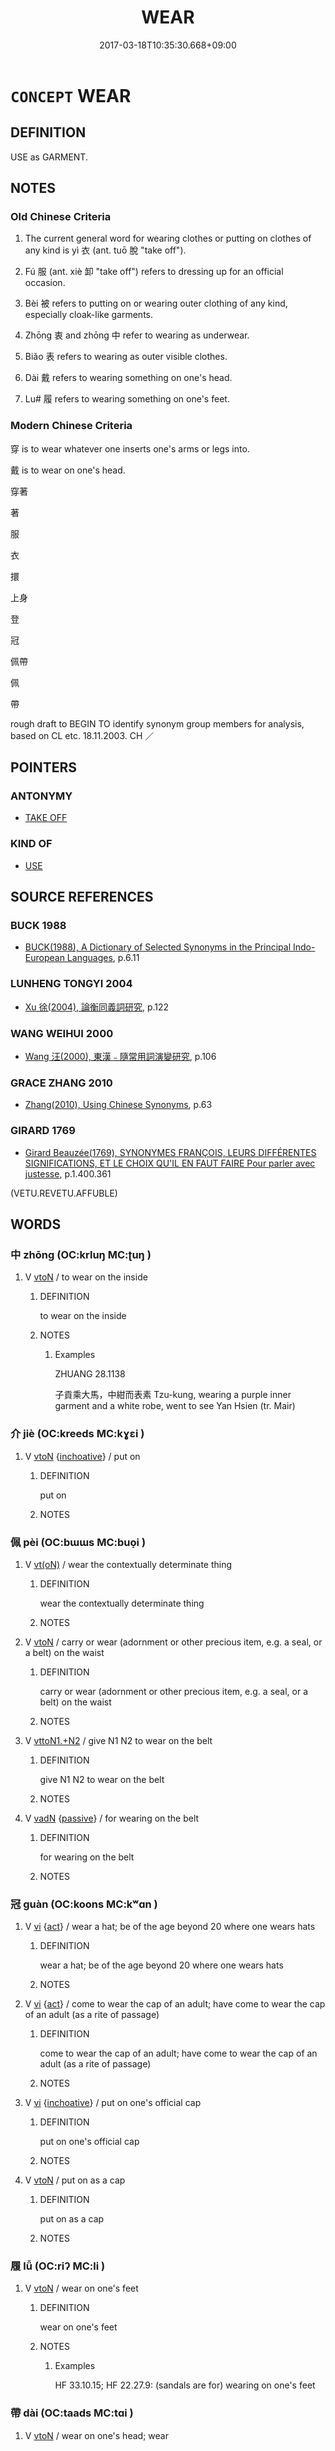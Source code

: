# -*- mode: mandoku-tls-view -*-
#+TITLE: WEAR
#+DATE: 2017-03-18T10:35:30.668+09:00        
#+STARTUP: content
* =CONCEPT= WEAR
:PROPERTIES:
:CUSTOM_ID: uuid-58bcb546-2331-4d32-ab47-f845c76aeb20
:SYNONYM+:  DRESS IN
:SYNONYM+:  BE CLOTHED IN
:SYNONYM+:  HAVE ON
:SYNONYM+:  SPORT
:SYNONYM+:  MODEL
:SYNONYM+:  PUT ON
:SYNONYM+:  DON
:TR_ZH: 穿
:TR_OCH: 衣
:END:
** DEFINITION

USE as GARMENT.

** NOTES

*** Old Chinese Criteria
1. The current general word for wearing clothes or putting on clothes of any kind is yì 衣 (ant. tuō 脫 "take off").

2. Fú 服 (ant. xiè 卸 "take off") refers to dressing up for an official occasion.

3. Bèi 被 refers to putting on or wearing outer clothing of any kind, especially cloak-like garments.

4. Zhōng 衷 and zhōng 中 refer to wearing as underwear.

5. Biǎo 表 refers to wearing as outer visible clothes.

6. Dài 戴 refers to wearing something on one's head.

7. Lu# 履 refers to wearing something on one's feet.

*** Modern Chinese Criteria
穿 is to wear whatever one inserts one's arms or legs into.

戴 is to wear on one's head.

穿著

著

服

衣

擐

上身

登

冠

佩帶

佩

帶

rough draft to BEGIN TO identify synonym group members for analysis, based on CL etc. 18.11.2003. CH ／

** POINTERS
*** ANTONYMY
 - [[tls:concept:TAKE OFF][TAKE OFF]]

*** KIND OF
 - [[tls:concept:USE][USE]]

** SOURCE REFERENCES
*** BUCK 1988
 - [[cite:BUCK-1988][BUCK(1988), A Dictionary of Selected Synonyms in the Principal Indo-European Languages]], p.6.11

*** LUNHENG TONGYI 2004
 - [[cite:LUNHENG-TONGYI-2004][Xu 徐(2004), 論衡同義詞研究]], p.122

*** WANG WEIHUI 2000
 - [[cite:WANG-WEIHUI-2000][Wang 汪(2000), 東漢﹣隨常用詞演變研究]], p.106

*** GRACE ZHANG 2010
 - [[cite:GRACE-ZHANG-2010][Zhang(2010), Using Chinese Synonyms]], p.63

*** GIRARD 1769
 - [[cite:GIRARD-1769][Girard Beauzée(1769), SYNONYMES FRANÇOIS, LEURS DIFFÉRENTES SIGNIFICATIONS, ET LE CHOIX QU'IL EN FAUT FAIRE Pour parler avec justesse]], p.1.400.361
 (VETU.REVETU.AFFUBLE)
** WORDS
   :PROPERTIES:
   :VISIBILITY: children
   :END:
*** 中 zhōng (OC:krluŋ MC:ʈuŋ )
:PROPERTIES:
:CUSTOM_ID: uuid-aa4d07b3-ddf2-456e-b3c5-eb74897fbc3a
:Char+: 中(2,3/4) 
:GY_IDS+: uuid-d54c0f55-4499-4b3a-a808-4d48f39d29b7
:PY+: zhōng     
:OC+: krluŋ     
:MC+: ʈuŋ     
:END: 
**** V [[tls:syn-func::#uuid-fbfb2371-2537-4a99-a876-41b15ec2463c][vtoN]] / to wear on the inside
:PROPERTIES:
:CUSTOM_ID: uuid-68bc8228-85e1-4828-8b90-5511e74146f0
:WARRING-STATES-CURRENCY: 1
:END:
****** DEFINITION

to wear on the inside

****** NOTES

******* Examples
ZHUANG 28.1138

 子貢乘大馬，中紺而表素 Tzu-kung, wearing a purple inner garment and a white robe, went to see Yan Hsien (tr. Mair)

*** 介 jiè (OC:kreeds MC:kɣɛi )
:PROPERTIES:
:CUSTOM_ID: uuid-8e8e8d19-db0e-4ece-8f20-4fbff20c417e
:Char+: 介(9,2/4) 
:GY_IDS+: uuid-4b6c4696-ce41-453f-bfcf-37d2f1a41d5e
:PY+: jiè     
:OC+: kreeds     
:MC+: kɣɛi     
:END: 
**** V [[tls:syn-func::#uuid-fbfb2371-2537-4a99-a876-41b15ec2463c][vtoN]] {[[tls:sem-feat::#uuid-229b7720-3cfd-45ff-9b2b-df9c733e6332][inchoative]]} / put on
:PROPERTIES:
:CUSTOM_ID: uuid-c3eb8821-ca6e-4765-8915-867a042cf191
:END:
****** DEFINITION

put on

****** NOTES

*** 佩 pèi (OC:bɯɯs MC:buo̝i )
:PROPERTIES:
:CUSTOM_ID: uuid-40dbf664-5eb7-4d8d-8d03-56b8bceeb3b6
:Char+: 佩(9,6/8) 
:GY_IDS+: uuid-967361c3-18ea-454b-9eca-f732f33b037f
:PY+: pèi     
:OC+: bɯɯs     
:MC+: buo̝i     
:END: 
**** V [[tls:syn-func::#uuid-e64a7a95-b54b-4c94-9d6d-f55dbf079701][vt(oN)]] / wear the contextually determinate thing
:PROPERTIES:
:CUSTOM_ID: uuid-d1a70751-72dd-4e65-8f9a-a4848dd4d7fd
:WARRING-STATES-CURRENCY: 3
:END:
****** DEFINITION

wear the contextually determinate thing

****** NOTES

**** V [[tls:syn-func::#uuid-fbfb2371-2537-4a99-a876-41b15ec2463c][vtoN]] / carry or wear (adornment or other precious item, e.g. a seal, or a belt) on the waist
:PROPERTIES:
:CUSTOM_ID: uuid-7a94cfc4-d26a-43bc-8105-96d63a64999a
:WARRING-STATES-CURRENCY: 5
:END:
****** DEFINITION

carry or wear (adornment or other precious item, e.g. a seal, or a belt) on the waist

****** NOTES

**** V [[tls:syn-func::#uuid-a2c810ab-05c4-4ed2-86eb-c954618d8429][vttoN1.+N2]] / give N1 N2 to wear on the belt
:PROPERTIES:
:CUSTOM_ID: uuid-d76ae43d-bd36-42cc-a4cd-0ea2c56804ce
:END:
****** DEFINITION

give N1 N2 to wear on the belt

****** NOTES

**** V [[tls:syn-func::#uuid-fed035db-e7bd-4d23-bd05-9698b26e38f9][vadN]] {[[tls:sem-feat::#uuid-988c2bcf-3cdd-4b9e-b8a4-615fe3f7f81e][passive]]} / for wearing on the belt
:PROPERTIES:
:CUSTOM_ID: uuid-75a12e94-04d6-4116-80bb-89d38becea2b
:END:
****** DEFINITION

for wearing on the belt

****** NOTES

*** 冠 guàn (OC:koons MC:kʷɑn )
:PROPERTIES:
:CUSTOM_ID: uuid-196571aa-4c85-4d58-8053-1e6e16873e30
:Char+: 冠(14,7/9) 
:GY_IDS+: uuid-4e643eec-bcc6-4cce-a1d0-e6de1dda334e
:PY+: guàn     
:OC+: koons     
:MC+: kʷɑn     
:END: 
**** V [[tls:syn-func::#uuid-c20780b3-41f9-491b-bb61-a269c1c4b48f][vi]] {[[tls:sem-feat::#uuid-f55cff2f-f0e3-4f08-a89c-5d08fcf3fe89][act]]} / wear a hat; be of the age beyond 20 where one wears hats
:PROPERTIES:
:CUSTOM_ID: uuid-a03727c5-df34-41e1-99bb-a99240149cb1
:WARRING-STATES-CURRENCY: 4
:END:
****** DEFINITION

wear a hat; be of the age beyond 20 where one wears hats

****** NOTES

**** V [[tls:syn-func::#uuid-c20780b3-41f9-491b-bb61-a269c1c4b48f][vi]] {[[tls:sem-feat::#uuid-f55cff2f-f0e3-4f08-a89c-5d08fcf3fe89][act]]} / come to wear the cap of an adult; have come to wear the cap of an adult (as a rite of passage)
:PROPERTIES:
:CUSTOM_ID: uuid-ea05804b-7e9e-4ce3-ba65-8546af09dc5b
:WARRING-STATES-CURRENCY: 5
:END:
****** DEFINITION

come to wear the cap of an adult; have come to wear the cap of an adult (as a rite of passage)

****** NOTES

**** V [[tls:syn-func::#uuid-c20780b3-41f9-491b-bb61-a269c1c4b48f][vi]] {[[tls:sem-feat::#uuid-229b7720-3cfd-45ff-9b2b-df9c733e6332][inchoative]]} / put on one's official cap
:PROPERTIES:
:CUSTOM_ID: uuid-72f358ee-2ea1-4df5-b4c2-e03b94c1249e
:WARRING-STATES-CURRENCY: 5
:END:
****** DEFINITION

put on one's official cap

****** NOTES

**** V [[tls:syn-func::#uuid-fbfb2371-2537-4a99-a876-41b15ec2463c][vtoN]] / put on as a cap
:PROPERTIES:
:CUSTOM_ID: uuid-f0ffd0b3-3532-4554-87a1-16997d7f5b14
:WARRING-STATES-CURRENCY: 5
:END:
****** DEFINITION

put on as a cap

****** NOTES

*** 履 lǚ (OC:riʔ MC:li )
:PROPERTIES:
:CUSTOM_ID: uuid-df7de401-0e05-4772-b329-28e57cfb2164
:Char+: 履(44,12/15) 
:GY_IDS+: uuid-6ddf719e-3e1f-44ef-bd17-fd58e2427f9d
:PY+: lǚ     
:OC+: riʔ     
:MC+: li     
:END: 
**** V [[tls:syn-func::#uuid-fbfb2371-2537-4a99-a876-41b15ec2463c][vtoN]] / wear on one's feet
:PROPERTIES:
:CUSTOM_ID: uuid-9df2b7fb-b87c-417b-bb27-d68e01c7961d
:WARRING-STATES-CURRENCY: 3
:END:
****** DEFINITION

wear on one's feet

****** NOTES

******* Examples
HF 33.10.15; HF 22.27.9: (sandals are for) wearing on one's feet

*** 帶 dài (OC:taads MC:tɑi )
:PROPERTIES:
:CUSTOM_ID: uuid-c5e6e17d-d510-4bc6-97eb-1331bc8f243e
:Char+: 帶(50,8/11) 
:GY_IDS+: uuid-36dc239a-e19e-4903-b5e5-9270a9bfe777
:PY+: dài     
:OC+: taads     
:MC+: tɑi     
:END: 
**** V [[tls:syn-func::#uuid-fbfb2371-2537-4a99-a876-41b15ec2463c][vtoN]] / wear on one's head; wear
:PROPERTIES:
:CUSTOM_ID: uuid-d5a12261-5e99-4d8b-8d88-6b57680f2eac
:END:
****** DEFINITION

wear on one's head; wear

****** NOTES

*** 戴 dài (OC:k-lɯɯs MC:təi )
:PROPERTIES:
:CUSTOM_ID: uuid-cf1fc92b-b919-4946-bcb8-4efd2822b828
:Char+: 戴(62,13/18) 
:GY_IDS+: uuid-6dc77d76-089f-4fa7-b54b-2181c503fcc1
:PY+: dài     
:OC+: k-lɯɯs     
:MC+: təi     
:END: 
**** V [[tls:syn-func::#uuid-fbfb2371-2537-4a99-a876-41b15ec2463c][vtoN]] / wear on one's head
:PROPERTIES:
:CUSTOM_ID: uuid-f1f63d11-403c-4200-9ab4-9ddc2b3dc293
:WARRING-STATES-CURRENCY: 3
:END:
****** DEFINITION

wear on one's head

****** NOTES

******* Examples
HF 1.1.18: wear (feathers) on one's head;

**** V [[tls:syn-func::#uuid-fbfb2371-2537-4a99-a876-41b15ec2463c][vtoN]] {[[tls:sem-feat::#uuid-229b7720-3cfd-45ff-9b2b-df9c733e6332][inchoative]]} / put on on one's head, start to wear on one's hed
:PROPERTIES:
:CUSTOM_ID: uuid-a66eaa57-fc64-43a0-8f3e-d38fd317a33f
:WARRING-STATES-CURRENCY: 3
:END:
****** DEFINITION

put on on one's head, start to wear on one's hed

****** NOTES

**** V [[tls:syn-func::#uuid-fbfb2371-2537-4a99-a876-41b15ec2463c][vtoN]] {[[tls:sem-feat::#uuid-988c2bcf-3cdd-4b9e-b8a4-615fe3f7f81e][passive]]} / be worn on the head
:PROPERTIES:
:CUSTOM_ID: uuid-9e657ccf-b232-465f-b69b-2e5af521a724
:WARRING-STATES-CURRENCY: 2
:END:
****** DEFINITION

be worn on the head

****** NOTES

******* Examples
HF 33.20.14: (hats, however tattered,) are worn on the head

*** 扈 hù (OC:ɡlaaʔ MC:ɦuo̝ )
:PROPERTIES:
:CUSTOM_ID: uuid-8da21389-a13b-4b95-99c7-8964ad7d059b
:Char+: 扈(63,7/11) 
:GY_IDS+: uuid-4a79d148-fc08-4ff3-9f9d-c464a1417a17
:PY+: hù     
:OC+: ɡlaaʔ     
:MC+: ɦuo̝     
:END: 
**** V [[tls:syn-func::#uuid-fbfb2371-2537-4a99-a876-41b15ec2463c][vtoN]] / cover oneself in, dress up with
:PROPERTIES:
:CUSTOM_ID: uuid-1abebacc-89b3-4fca-873d-46f6798ace74
:REGISTER: 2
:END:
****** DEFINITION

cover oneself in, dress up with

****** NOTES

*** 披 pī (OC:phral MC:phiɛ )
:PROPERTIES:
:CUSTOM_ID: uuid-e41f0433-50a3-4bb8-a70f-1a424ecaa0fc
:Char+: 披(64,5/8) 
:GY_IDS+: uuid-3ebac080-bf72-415f-8daf-aa368a1a1c16
:PY+: pī     
:OC+: phral     
:MC+: phiɛ     
:END: 
**** V [[tls:syn-func::#uuid-fbfb2371-2537-4a99-a876-41b15ec2463c][vtoN]] / throw over the shoulder; wear
:PROPERTIES:
:CUSTOM_ID: uuid-1ed23610-6334-4d0e-82ab-ea2efa00e6bd
:END:
****** DEFINITION

throw over the shoulder; wear

****** NOTES

*** 挾 xié (OC:ɡeeb MC:ɦep )
:PROPERTIES:
:CUSTOM_ID: uuid-12da7060-736f-4109-b0dc-69979e1b3d46
:Char+: 挾(64,7/10) 
:GY_IDS+: uuid-373b53cc-e5e9-41c5-848f-d5e360e6ebd6
:PY+: xié     
:OC+: ɡeeb     
:MC+: ɦep     
:END: 
**** V [[tls:syn-func::#uuid-fbfb2371-2537-4a99-a876-41b15ec2463c][vtoN]] / wear
:PROPERTIES:
:CUSTOM_ID: uuid-b8091521-1c95-4c88-a247-a46004faf090
:END:
****** DEFINITION

wear

****** NOTES

*** 服 fú (OC:bɯɡ MC:buk )
:PROPERTIES:
:CUSTOM_ID: uuid-e242ee95-f8b0-4489-b8de-490a4b9e05eb
:Char+: 服(74,4/8) 
:GY_IDS+: uuid-fe1297a5-6928-493e-8978-f1244d90a5ed
:PY+: fú     
:OC+: bɯɡ     
:MC+: buk     
:END: 
**** V [[tls:syn-func::#uuid-fbfb2371-2537-4a99-a876-41b15ec2463c][vtoN]] / wear and make use of, dress up in; carry on one's side (a sword); wear on one's head (a hat); wear ...
:PROPERTIES:
:CUSTOM_ID: uuid-1539feaa-bf87-4b09-9dd0-729f96e0cf2b
:WARRING-STATES-CURRENCY: 5
:END:
****** DEFINITION

wear and make use of, dress up in; carry on one's side (a sword); wear on one's head (a hat); wear as embellishments of one's robe (jade)

****** NOTES

******* Nuance
This is restricted to clothes concrete objects that can be attached to clothing like swords and girdle ornaments etc..

******* Examples
HF 32.43.1: wear (purple, i.e. purple clothing); HF 32.49.1: wear (long cords for sacrificial hats);

*** 珮 pèi (OC:bɯɯs MC:buo̝i )
:PROPERTIES:
:CUSTOM_ID: uuid-5179ae60-1b8d-451f-8e8b-5c3457b2840b
:Char+: 珮(96,6/10) 
:GY_IDS+: uuid-90c22119-bb54-4a58-ab9b-79f4b5823fae
:PY+: pèi     
:OC+: bɯɯs     
:MC+: buo̝i     
:END: 
**** N [[tls:syn-func::#uuid-8717712d-14a4-4ae2-be7a-6e18e61d929b][n]] / pendant
:PROPERTIES:
:CUSTOM_ID: uuid-b684f619-ea03-4c6d-85ae-771e44762d3c
:WARRING-STATES-CURRENCY: 3
:END:
****** DEFINITION

pendant

****** NOTES

**** V [[tls:syn-func::#uuid-fbfb2371-2537-4a99-a876-41b15ec2463c][vtoN]] / wear at the girdle
:PROPERTIES:
:CUSTOM_ID: uuid-6228f610-0de6-46ea-8dd1-d821af5c38a2
:WARRING-STATES-CURRENCY: 2
:END:
****** DEFINITION

wear at the girdle

****** NOTES

*** 穿 chuān (OC:khjon MC:tɕhiɛn )
:PROPERTIES:
:CUSTOM_ID: uuid-7cca50bc-74d3-480b-9bbd-5b5d4c736356
:Char+: 穿(116,4/9) 
:GY_IDS+: uuid-0ed25404-dd17-4c61-8df9-663122b8bac2
:PY+: chuān     
:OC+: khjon     
:MC+: tɕhiɛn     
:END: 
**** V [[tls:syn-func::#uuid-c20780b3-41f9-491b-bb61-a269c1c4b48f][vi]] {[[tls:sem-feat::#uuid-6f2fab01-1156-4ed8-9b64-74c1e7455915][middle voice]]} / be dressed; wear clothes
:PROPERTIES:
:CUSTOM_ID: uuid-8f8834ef-337d-4d4d-b79d-1f067b074ddf
:END:
****** DEFINITION

be dressed; wear clothes

****** NOTES

*** 端 duān (OC:toon MC:tʷɑn )
:PROPERTIES:
:CUSTOM_ID: uuid-78dfd81a-68f8-4803-8658-2c7987c9706e
:Char+: 端(117,9/14) 
:GY_IDS+: uuid-b0f78e9d-8436-4cbe-a110-9a39cac62d04
:PY+: duān     
:OC+: toon     
:MC+: tʷɑn     
:END: 
**** V [[tls:syn-func::#uuid-fbfb2371-2537-4a99-a876-41b15ec2463c][vtoN]] / wear as official dress
:PROPERTIES:
:CUSTOM_ID: uuid-6dc4565e-0ca0-4035-9aed-4adc842f0e49
:WARRING-STATES-CURRENCY: 2
:END:
****** DEFINITION

wear as official dress

****** NOTES

*** 笄 jī (OC:kee MC:kei )
:PROPERTIES:
:CUSTOM_ID: uuid-730639fe-3ebd-4264-ab4b-c72705028615
:Char+: 笄(118,6/12) 
:GY_IDS+: uuid-6b126466-9906-4049-a431-840081969c6e
:PY+: jī     
:OC+: kee     
:MC+: kei     
:END: 
**** V [[tls:syn-func::#uuid-c20780b3-41f9-491b-bb61-a269c1c4b48f][vi]] / wear a hairpin; be given a hairpin to wear when coming of age; see also AGE
:PROPERTIES:
:CUSTOM_ID: uuid-1943a428-43cd-4903-be82-a89fa861daad
:END:
****** DEFINITION

wear a hairpin; be given a hairpin to wear when coming of age; see also AGE

****** NOTES

*** 絺 chī (OC:khrlil MC:ʈhi )
:PROPERTIES:
:CUSTOM_ID: uuid-a8eb532f-49ed-4a40-b127-d5f543b9c088
:Char+: 絺(120,7/13) 
:GY_IDS+: uuid-be270a89-6ae5-465b-970a-2155f733a72f
:PY+: chī     
:OC+: khrlil     
:MC+: ʈhi     
:END: 
**** V [[tls:syn-func::#uuid-c20780b3-41f9-491b-bb61-a269c1c4b48f][vi]] / wear fine cloth of linen or hemp
:PROPERTIES:
:CUSTOM_ID: uuid-eb158ae5-9e38-4533-81cf-ca5caf560977
:WARRING-STATES-CURRENCY: 3
:END:
****** DEFINITION

wear fine cloth of linen or hemp

****** NOTES

*** 緦 sī (OC:snɯ MC:sɨ )
:PROPERTIES:
:CUSTOM_ID: uuid-845ebe3f-4017-4f19-a362-be8aa1626ffb
:Char+: 緦(120,9/15) 
:GY_IDS+: uuid-46a5a312-0476-48d6-bd9b-38662fc4b314
:PY+: sī     
:OC+: snɯ     
:MC+: sɨ     
:END: 
**** V [[tls:syn-func::#uuid-c20780b3-41f9-491b-bb61-a269c1c4b48f][vi]] / to wear a mourning dress of coarse cloth (GU, LI)
:PROPERTIES:
:CUSTOM_ID: uuid-7a372c24-0689-48e6-a15b-69493b43c979
:WARRING-STATES-CURRENCY: 3
:END:
****** DEFINITION

to wear a mourning dress of coarse cloth (GU, LI)

****** NOTES

******* Nuance
This kind of garment was usually worn for a period of three months.

******* Examples
GU Zhuang 03.03; ssj: 1763; tr. Malmqvist 1971: 120

 改葬之禮 According to the ritual of the second burial

... 緦， (the mourners wear) the sy dress of coarse cloth (which is the lowest of the give grades of mourning clothes).

LIJI 15; Couvreur 1.751f; Su1n Xi1da4n 9.34f; tr. Legge 2.46

 士妾有子， 24. When the concubine of a n officer had a son,

 而為之緦， he wore the three months' mourning for her. [CA]

*** 著 zhuó (OC:k-laɡ MC:ʈi̯ɐk )
:PROPERTIES:
:CUSTOM_ID: uuid-58d5a950-ac60-4699-b337-d159d8a78ffb
:Char+: 著(140,8/14) 
:GY_IDS+: uuid-257cc1ea-48fa-40f5-bcac-2e75328d6894
:PY+: zhuó     
:OC+: k-laɡ     
:MC+: ʈi̯ɐk     
:END: 
**** V [[tls:syn-func::#uuid-fbfb2371-2537-4a99-a876-41b15ec2463c][vtoN]] {[[tls:sem-feat::#uuid-1e331347-13e3-42a1-a1a8-8e4404f03509][continuous]]} / wear (clothes)
:PROPERTIES:
:CUSTOM_ID: uuid-09a310ba-0e74-49a4-a50f-1a00e018a132
:END:
****** DEFINITION

wear (clothes)

****** NOTES

**** V [[tls:syn-func::#uuid-fbfb2371-2537-4a99-a876-41b15ec2463c][vtoN]] {[[tls:sem-feat::#uuid-229b7720-3cfd-45ff-9b2b-df9c733e6332][inchoative]]} / put on
:PROPERTIES:
:CUSTOM_ID: uuid-52c281e6-4ff7-4f17-bede-25ba984736c2
:END:
****** DEFINITION

put on

****** NOTES

**** V [[tls:syn-func::#uuid-0bcf295a-0ea1-450f-8a23-bf9130c190ff][vtt(oN1.)+N2]] {[[tls:sem-feat::#uuid-229b7720-3cfd-45ff-9b2b-df9c733e6332][inchoative]]} / put on N1 on the body part N2
:PROPERTIES:
:CUSTOM_ID: uuid-df099115-4687-441f-989c-cd3a0c9b2743
:END:
****** DEFINITION

put on N1 on the body part N2

****** NOTES

**** V [[tls:syn-func::#uuid-9ec744e5-884d-4269-a320-91bc520c69a6][vtt(oN1.)+prep+N2]] {[[tls:sem-feat::#uuid-229b7720-3cfd-45ff-9b2b-df9c733e6332][inchoative]]} / put contextually determinate piece of clothing N1 on part of the body N2
:PROPERTIES:
:CUSTOM_ID: uuid-efe3ffe1-433a-4bd2-b960-e0dede17d4ce
:END:
****** DEFINITION

put contextually determinate piece of clothing N1 on part of the body N2

****** NOTES

*** 衣 yì (OC:qɯls MC:ʔɨi )
:PROPERTIES:
:CUSTOM_ID: uuid-0a2c8118-eee9-45f7-be57-5fe2178f6c41
:Char+: 衣(145,0/6) 
:GY_IDS+: uuid-a1b9925f-9205-4ac2-9a62-cc2926a20cb9
:PY+: yì     
:OC+: qɯls     
:MC+: ʔɨi     
:END: 
**** SOURCE REFERENCES
***** WANG FENGYANG 1993
 - [[cite:WANG-FENGYANG-1993][Wang 王(1993), 古辭辨 Gu ci bian]], p.725.1

***** WANG FENGYANG 1993
 - [[cite:WANG-FENGYANG-1993][Wang 王(1993), 古辭辨 Gu ci bian]], p.725.2

**** V [[tls:syn-func::#uuid-e64a7a95-b54b-4c94-9d6d-f55dbf079701][vt(oN)]] {[[tls:sem-feat::#uuid-fac754df-5669-4052-9dda-6244f229371f][causative]]} / give clothes to a contextually determinate person
:PROPERTIES:
:CUSTOM_ID: uuid-2e0c0a5e-5aa3-45df-b36e-fde98c30d74c
:END:
****** DEFINITION

give clothes to a contextually determinate person

****** NOTES

**** V [[tls:syn-func::#uuid-53cee9f8-4041-45e5-ae55-f0bfdec33a11][vt/oN/]] / intransitive: wear clothes; put on one's clothes (and return home), get dressed
:PROPERTIES:
:CUSTOM_ID: uuid-c73babbd-e309-4bf6-ae74-b9b4f27fa4ce
:WARRING-STATES-CURRENCY: 5
:END:
****** DEFINITION

intransitive: wear clothes; put on one's clothes (and return home), get dressed

****** NOTES

******* Examples
HF 43.1.9: 不衣亦死 when one does not wear clothes one also dies

**** V [[tls:syn-func::#uuid-fbfb2371-2537-4a99-a876-41b15ec2463c][vtoN]] / wear as one's clothes, use for clothing; dress up in (someone's clothes)
:PROPERTIES:
:CUSTOM_ID: uuid-459fd048-6678-4ea7-9018-a5b0c76e3838
:WARRING-STATES-CURRENCY: 5
:END:
****** DEFINITION

wear as one's clothes, use for clothing; dress up in (someone's clothes)

****** NOTES

******* Nuance
This is a general term which can refer to refined clothes, but also to simple clothes.

******* Examples
HF 32.43.44: wear (purple clothes)

**** V [[tls:syn-func::#uuid-fbfb2371-2537-4a99-a876-41b15ec2463c][vtoN]] {[[tls:sem-feat::#uuid-fac754df-5669-4052-9dda-6244f229371f][causative]]} / cause to wear clothes> give clothes to; put clothes on someone
:PROPERTIES:
:CUSTOM_ID: uuid-b961bdb5-ce1d-40a7-85cd-55f952eca701
:WARRING-STATES-CURRENCY: 2
:END:
****** DEFINITION

cause to wear clothes> give clothes to; put clothes on someone

****** NOTES

**** V [[tls:syn-func::#uuid-cbb92823-4092-4552-8cbd-4883113a5422][vttoN1+.vtoN2]] {[[tls:sem-feat::#uuid-fac754df-5669-4052-9dda-6244f229371f][causative]]} / clothe N1 in N2
:PROPERTIES:
:CUSTOM_ID: uuid-5e76d80a-1516-47ed-9d80-11f77b32ca37
:END:
****** DEFINITION

clothe N1 in N2

****** NOTES

**** V [[tls:syn-func::#uuid-e64a7a95-b54b-4c94-9d6d-f55dbf079701][vt(oN)]] / wear the contextually determinate garment
:PROPERTIES:
:CUSTOM_ID: uuid-fc8eac0f-397b-4b42-b428-754f252bcff3
:END:
****** DEFINITION

wear the contextually determinate garment

****** NOTES

**** V [[tls:syn-func::#uuid-2a0ded86-3b04-4488-bb7a-3efccfa35844][vadV]] / wearing clothes
:PROPERTIES:
:CUSTOM_ID: uuid-f19c1835-59f7-4f79-b76b-dab13160a6f1
:END:
****** DEFINITION

wearing clothes

****** NOTES

*** 表 biǎo (OC:prawʔ MC:piɛu )
:PROPERTIES:
:CUSTOM_ID: uuid-082c2168-5243-47ba-8810-568d7c184d8a
:Char+: 表(145,3/9) 
:GY_IDS+: uuid-6064302c-25e2-4718-9c4b-4fdf63a6cd7b
:PY+: biǎo     
:OC+: prawʔ     
:MC+: piɛu     
:END: 
**** SOURCE REFERENCES
***** DUAN DESEN 1992A
 - [[cite:DUAN-DESEN-1992A][Duan 段(1992), 簡明古漢語同義詞詞典]], p.1020

**** V [[tls:syn-func::#uuid-fbfb2371-2537-4a99-a876-41b15ec2463c][vtoN]] / to wear on the outside, wear as outer clothes
:PROPERTIES:
:CUSTOM_ID: uuid-7657be2a-534d-468e-92ee-818dd7ad122c
:WARRING-STATES-CURRENCY: 3
:END:
****** DEFINITION

to wear on the outside, wear as outer clothes

****** NOTES

******* Examples
ZZ 28.1138: 子貢乘大馬，中紺而表素 Tzukung, wearing a purple inner garment and a white robe, went to see Yan Hsien (tr. Mair)

*** 衷 zhōng (OC:krluŋ MC:ʈuŋ )
:PROPERTIES:
:CUSTOM_ID: uuid-3cb71ea8-6c0c-495e-96bf-2a992fa2f295
:Char+: 衷(145,4/10) 
:GY_IDS+: uuid-86c373cb-6ffd-40d1-8c23-3082d45df124
:PY+: zhōng     
:OC+: krluŋ     
:MC+: ʈuŋ     
:END: 
**** V [[tls:syn-func::#uuid-fbfb2371-2537-4a99-a876-41b15ec2463c][vtoN]] / wear as underwear
:PROPERTIES:
:CUSTOM_ID: uuid-68116d80-381e-4277-ac42-621c909e8866
:WARRING-STATES-CURRENCY: 3
:END:
****** DEFINITION

wear as underwear

****** NOTES

*** 被 bèi (OC:bralʔ MC:biɛ )
:PROPERTIES:
:CUSTOM_ID: uuid-b54d4c31-8290-4bc8-b06b-bdf601b8c2b0
:Char+: 被(145,5/11) 
:GY_IDS+: uuid-7f871dac-3bda-4767-a3ff-16dff2ce58ee
:PY+: bèi     
:OC+: bralʔ     
:MC+: biɛ     
:END: 
**** V [[tls:syn-func::#uuid-fbfb2371-2537-4a99-a876-41b15ec2463c][vtoN]] / read pī: wear (cloth); bear (shield etc); abstractly, occasionally: bear (a bad name etc)
:PROPERTIES:
:CUSTOM_ID: uuid-893eea4b-d91c-41c1-9f4a-f69187510e38
:WARRING-STATES-CURRENCY: 4
:END:
****** DEFINITION

read pī: wear (cloth); bear (shield etc); abstractly, occasionally: bear (a bad name etc)

****** NOTES

******* Examples
HF 31.52.42 被王衣 He wore the clothes of the King of Qi2n; HF 30.32.20 被濡衣 wear wet clothes; HF 49.12.23 被甲者少也 those who bear armour are few

**** V [[tls:syn-func::#uuid-fbfb2371-2537-4a99-a876-41b15ec2463c][vtoN]] {[[tls:sem-feat::#uuid-2e48851c-928e-40f0-ae0d-2bf3eafeaa17][figurative]]} / read pī: wear (a saddle, as of horses)
:PROPERTIES:
:CUSTOM_ID: uuid-644fca0e-5ede-4ddd-bc5e-efe0e886441b
:END:
****** DEFINITION

read pī: wear (a saddle, as of horses)

****** NOTES

*** 襲 xí (OC:zɯb MC:zip )
:PROPERTIES:
:CUSTOM_ID: uuid-7832eac2-f961-4d6c-b7a4-c63c6bc99316
:Char+: 襲(145,16/22) 
:GY_IDS+: uuid-93ca51eb-1124-49c5-beff-194198c51f80
:PY+: xí     
:OC+: zɯb     
:MC+: zip     
:END: 
**** V [[tls:syn-func::#uuid-fbfb2371-2537-4a99-a876-41b15ec2463c][vtoN]] / wear/put on as extra outer garment
:PROPERTIES:
:CUSTOM_ID: uuid-ec9727ab-cdfd-4031-9285-f90b59f4ffab
:END:
****** DEFINITION

wear/put on as extra outer garment

****** NOTES

*** 躡 niè (OC:mɢleb MC:ɳiɛp )
:PROPERTIES:
:CUSTOM_ID: uuid-10a5d1b0-4fa9-4151-82bd-9125a87e71c6
:Char+: 躡(157,18/25) 
:GY_IDS+: uuid-c6ab91e9-0921-4d47-8da7-ab68cd7d986f
:PY+: niè     
:OC+: mɢleb     
:MC+: ɳiɛp     
:END: 
**** V [[tls:syn-func::#uuid-fbfb2371-2537-4a99-a876-41b15ec2463c][vtoN]] / put on, wear
:PROPERTIES:
:CUSTOM_ID: uuid-6d0f9fa6-8137-4cd4-8db7-49fc939222de
:END:
****** DEFINITION

put on, wear

****** NOTES

*** 墨 mò (OC:mɯɯɡ MC:mək )
:PROPERTIES:
:CUSTOM_ID: uuid-b73c4155-33e9-4b00-96e2-fc6c4d5a3c71
:Char+: 墨(203,3/15) 
:GY_IDS+: uuid-b138cc85-86bc-46e3-8e88-e0dabd7521e1
:PY+: mò     
:OC+: mɯɯɡ     
:MC+: mək     
:END: 
**** V [[tls:syn-func::#uuid-c20780b3-41f9-491b-bb61-a269c1c4b48f][vi]] {[[tls:sem-feat::#uuid-f55cff2f-f0e3-4f08-a89c-5d08fcf3fe89][act]]} / wear black (as a sign of mourning)
:PROPERTIES:
:CUSTOM_ID: uuid-9aca0811-5178-483c-a375-ef8699732928
:WARRING-STATES-CURRENCY: 3
:END:
****** DEFINITION

wear black (as a sign of mourning)

****** NOTES

*** 更著 gēngzhuó (OC:kraaŋ k-laɡ MC:kɣaŋ ʈi̯ɐk )
:PROPERTIES:
:CUSTOM_ID: uuid-94dfe371-86ec-4f8c-bf2b-78f466695b69
:Char+: 更(73,3/7) 著(140,8/14) 
:GY_IDS+: uuid-066327aa-56c5-4119-903f-43271822efe9 uuid-257cc1ea-48fa-40f5-bcac-2e75328d6894
:PY+: gēng zhuó    
:OC+: kraaŋ k-laɡ    
:MC+: kɣaŋ ʈi̯ɐk    
:END: 
**** V [[tls:syn-func::#uuid-98f2ce75-ae37-4667-90ff-f418c4aeaa33][VPtoN]] {[[tls:sem-feat::#uuid-229b7720-3cfd-45ff-9b2b-df9c733e6332][inchoative]]} / change into (new clothes etc)
:PROPERTIES:
:CUSTOM_ID: uuid-bde177a3-78e1-47d6-bd8e-a173f639eca9
:END:
****** DEFINITION

change into (new clothes etc)

****** NOTES

*** 著身 zhuóshēn (OC:k-laɡ qhjin MC:ʈi̯ɐk ɕin )
:PROPERTIES:
:CUSTOM_ID: uuid-e86e7c17-f6e0-4b58-b5e8-860c71ae664f
:Char+: 著(140,8/14) 身(158,0/7) 
:GY_IDS+: uuid-257cc1ea-48fa-40f5-bcac-2e75328d6894 uuid-3fea944e-3a8d-4a16-a19d-850444d49e0c
:PY+: zhuó shēn    
:OC+: k-laɡ qhjin    
:MC+: ʈi̯ɐk ɕin    
:END: 
**** V [[tls:syn-func::#uuid-98f2ce75-ae37-4667-90ff-f418c4aeaa33][VPtoN]] / wear on one's body
:PROPERTIES:
:CUSTOM_ID: uuid-d4eb134b-c030-4f30-a8cd-03b01ae6e230
:END:
****** DEFINITION

wear on one's body

****** NOTES

*** 被著 bèizhuó (OC:bralʔ k-laɡ MC:biɛ ʈi̯ɐk )
:PROPERTIES:
:CUSTOM_ID: uuid-57db7a66-6ae5-485f-92c2-ccc0af8c24ca
:Char+: 被(145,5/11) 著(140,8/14) 
:GY_IDS+: uuid-7f871dac-3bda-4767-a3ff-16dff2ce58ee uuid-257cc1ea-48fa-40f5-bcac-2e75328d6894
:PY+: bèi zhuó    
:OC+: bralʔ k-laɡ    
:MC+: biɛ ʈi̯ɐk    
:END: 
**** V [[tls:syn-func::#uuid-98f2ce75-ae37-4667-90ff-f418c4aeaa33][VPtoN]] / wear
:PROPERTIES:
:CUSTOM_ID: uuid-ed0e6b43-a71a-4a5c-a593-f7ce22b2cd71
:END:
****** DEFINITION

wear

****** NOTES

** BIBLIOGRAPHY
bibliography:../core/tlsbib.bib
